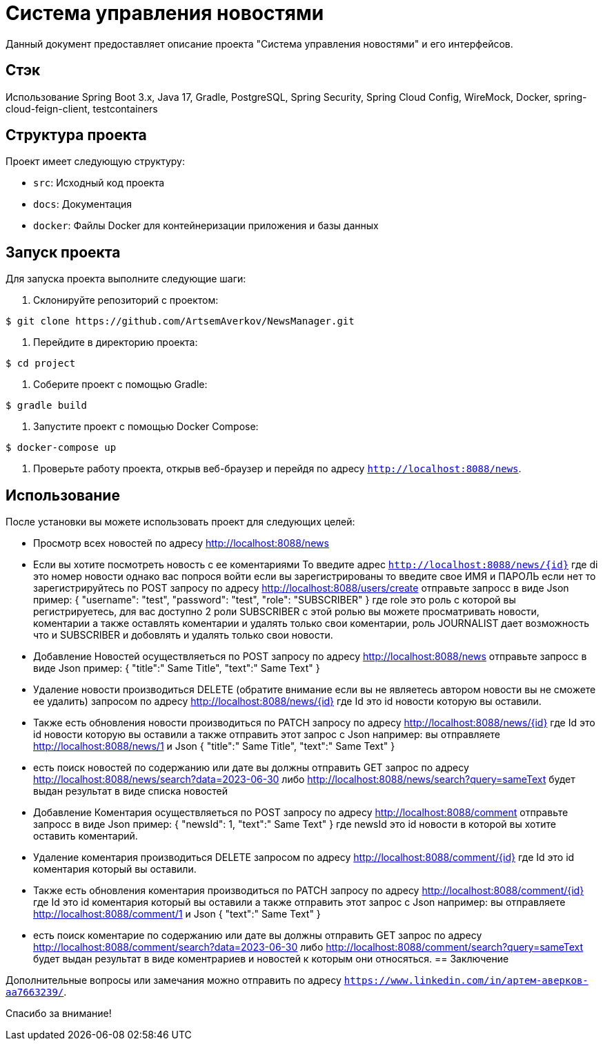 = Система управления новостями

Данный документ предоставляет описание проекта "Система управления новостями" и его интерфейсов.

== Стэк
Использование Spring Boot 3.x, Java 17, Gradle, PostgreSQL, Spring Security, Spring Cloud Config, WireMock, Docker,
    spring-cloud-feign-client, testcontainers

== Структура проекта

Проект имеет следующую структуру:

- `src`: Исходный код проекта
- `docs`: Документация
- `docker`: Файлы Docker для контейнеризации приложения и базы данных

== Запуск проекта

Для запуска проекта выполните следующие шаги:

1. Склонируйте репозиторий с проектом:

[source,bash]
----
$ git clone https://github.com/ArtsemAverkov/NewsManager.git
----

2. Перейдите в директорию проекта:

[source,bash]
----
$ cd project
----

3. Соберите проект с помощью Gradle:

[source,bash]
----
$ gradle build
----

4. Запустите проект с помощью Docker Compose:

[source,bash]
----
$ docker-compose up
----

5. Проверьте работу проекта, открыв веб-браузер и перейдя по адресу `http://localhost:8088/news`.

== Использование

После установки вы можете использовать проект для следующих целей:

- Просмотр всех новостей по адресу http://localhost:8088/news
- Если вы хотите посмотреть новость с ее коментариями То введите адрес `http://localhost:8088/news/{id}` где di это
номер новости однако вас попрося войти если вы зарегистрированы то введите свое ИМЯ и ПАРОЛЬ если нет то зарегистрируйтесь
по POST запросу по адресу  http://localhost:8088/users/create отправьте запросс в виде Json пример:
{
  "username": "test",
  "password": "test",
  "role": "SUBSCRIBER"
}
где role это роль с которой вы регистрируетесь, для вас доступно 2 роли SUBSCRIBER с этой ролью вы можете
просматривать новости, коментарии а также оставлять коментарии и удалять только свои коментарии,
роль JOURNALIST дает возможность что и SUBSCRIBER и добовлять и удалять только свои новости.

- Добавление Новостей осуществляеться по POST запросу по адресу  http://localhost:8088/news
отправьте запросс в виде Json пример:
{
 "title":" Same Title",
 "text":" Same Text"
}

- Удаление новости производиться DELETE (обратите внимание если вы не являетесь автором новости вы
не сможете ее удалить) запросом по адресу http://localhost:8088/news/{id}
где Id это id новости которую вы оставили.
- Также есть обновления новости производиться по PATCH запросу по адресу http://localhost:8088/news/{id}
где Id это id новости которую вы оставили а также отправить этот запрос с Json например:
вы отправляете http://localhost:8088/news/1
и Json
{
 "title":" Same Title",
 "text":" Same Text"
}
- есть поиск новостей по содержанию или дате вы должны отправить GET запрос
 по адресу http://localhost:8088/news/search?data=2023-06-30 либо http://localhost:8088/news/search?query=sameText
будет выдан результат в виде списка новостей

- Добавление Коментария осуществляеться по POST запросу по адресу  http://localhost:8088/comment
отправьте запросс в виде Json пример:
{
 "newsId": 1,
 "text":" Same Text"
}
где newsId это id новости в которой вы хотите оставить коментарий.

- Удаление коментария производиться DELETE запросом по адресу http://localhost:8088/comment/{id}
где Id это id коментария который вы оставили.
- Также есть обновления коментария производиться по PATCH запросу по адресу http://localhost:8088/comment/{id}
где Id это id коментария который вы оставили а также отправить этот запрос с Json например:
вы отправляете http://localhost:8088/comment/1
и Json
{
 "text":" Same Text"
}
- есть поиск коментарие по содержанию или дате вы должны отправить GET запрос
 по адресу http://localhost:8088/comment/search?data=2023-06-30 либо http://localhost:8088/comment/search?query=sameText
будет выдан результат в виде коментрариев и новостей к которым они относяться.
== Заключение

Дополнительные вопросы или замечания можно отправить по адресу `https://www.linkedin.com/in/артем-аверков-aa7663239/`.

Спасибо за внимание!
